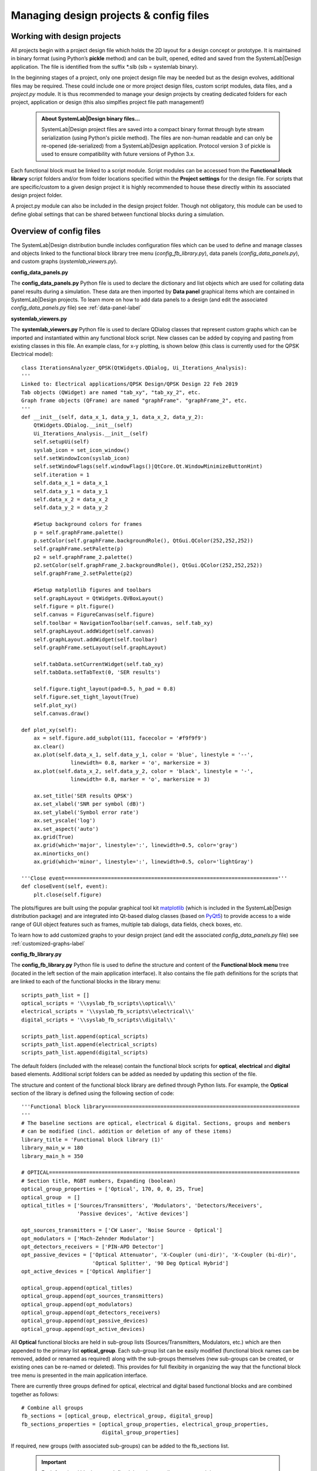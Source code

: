 
Managing design projects & config files 
=======================================

Working with design projects
----------------------------

All projects begin with a project design file which holds the 2D layout for a design concept 
or prototype. It is maintained in binary format (using Python’s **pickle** method) and can 
be built, opened, edited and saved from the SystemLab|Design application. The file is 
identified from the suffix *.slb (slb = systemlab binary).

In the beginning stages of a project, only one project design file may be needed but as the 
design evolves, additional files may be required. These could include one or more project 
design files, custom script modules, data files, and a *project.py* module. It is thus 
recommended to manage your design projects by creating dedicated folders for each project, 
application or design (this also simplfies project file path management!)

 .. admonition:: About SystemLab|Design binary files...
     
     SystemLab|Design project files are saved into a compact binary format through byte stream 
     serialization (using Python's pickle method). The files are non-human readable and can only
     be re-opened (de-serialized) from a SystemLab|Design application. Protocol version 3 
     of pickle is used to ensure compatibility with future versions of Python 3.x.

Each functional block must be linked to a script module. Script modules can be accessed
from the **Functional block library** script folders and/or from folder locations specified 
within the **Project settings** for the design file. For scripts that are specific/custom to a 
given design project it is highly recommended to house these directly within its associated 
design project folder.

A project.py module can also be included in the design project folder. Though not obligatory, 
this module can be used to define global settings that can be shared between functional blocks 
during a simulation.

  .. image:: Managing_Projects_1.png
    :align: center
    :width: 550  

Overview of config files
------------------------
  
The SystemLab|Design distribution bundle includes configuration files which can be used to 
define and manage classes and objects linked to the functional block library tree menu (*config_fb_library.py*),
data panels (*config_data_panels.py*), and custom graphs (*systemlab_viewers.py*).     

**config_data_panels.py** 

The **config_data_panels.py** Python file is used to declare the dictionary and list objects 
which are used for collating data panel results during a simulation. These data are then 
imported by **Data panel** graphical items which are contained in SystemLab|Design projects. 
To learn more on how to add data panels to a design (and edit the associated *config_data_panels.py* 
file) see :ref:`data-panel-label`

**systemlab_viewers.py** 

The **systemlab_viewers.py** Python file is used to declare QDialog classes that represent 
custom graphs which can be imported and instantiated within any functional block script. 
New classes can be added by copying and pasting from existing classes in this file. 
An example class, for x-y plotting, is shown below (this class is currently used for the QPSK Electrical model): ::

        class IterationsAnalyzer_QPSK(QtWidgets.QDialog, Ui_Iterations_Analysis):
        '''
        Linked to: Electrical applications/QPSK Design/QPSK Design 22 Feb 2019
        Tab objects (QWidget) are named "tab_xy", "tab_xy_2", etc.
        Graph frame objects (QFrame) are named "graphFrame". "graphFrame_2", etc.
        '''
        def __init__(self, data_x_1, data_y_1, data_x_2, data_y_2):
            QtWidgets.QDialog.__init__(self)
            Ui_Iterations_Analysis.__init__(self)
            self.setupUi(self)
            syslab_icon = set_icon_window()
            self.setWindowIcon(syslab_icon)
            self.setWindowFlags(self.windowFlags()|QtCore.Qt.WindowMinimizeButtonHint)  
            self.iteration = 1  
            self.data_x_1 = data_x_1
            self.data_y_1 = data_y_1
            self.data_x_2 = data_x_2
            self.data_y_2 = data_y_2 
            
            #Setup background colors for frames
            p = self.graphFrame.palette() 
            p.setColor(self.graphFrame.backgroundRole(), QtGui.QColor(252,252,252))
            self.graphFrame.setPalette(p)       
            p2 = self.graphFrame_2.palette()
            p2.setColor(self.graphFrame_2.backgroundRole(), QtGui.QColor(252,252,252))
            self.graphFrame_2.setPalette(p2)
            
            #Setup matplotlib figures and toolbars
            self.graphLayout = QtWidgets.QVBoxLayout()
            self.figure = plt.figure()
            self.canvas = FigureCanvas(self.figure)     
            self.toolbar = NavigationToolbar(self.canvas, self.tab_xy)
            self.graphLayout.addWidget(self.canvas)
            self.graphLayout.addWidget(self.toolbar)
            self.graphFrame.setLayout(self.graphLayout)        
            
            self.tabData.setCurrentWidget(self.tab_xy)
            self.tabData.setTabText(0, 'SER results')
            
            self.figure.tight_layout(pad=0.5, h_pad = 0.8)
            self.figure.set_tight_layout(True)
            self.plot_xy()
            self.canvas.draw()
            
        def plot_xy(self):
            ax = self.figure.add_subplot(111, facecolor = '#f9f9f9')
            ax.clear()
            ax.plot(self.data_x_1, self.data_y_1, color = 'blue', linestyle = '--',
                        linewidth= 0.8, marker = 'o', markersize = 3)
            ax.plot(self.data_x_2, self.data_y_2, color = 'black', linestyle = '-',
                        linewidth= 0.8, marker = 'o', markersize = 3)
                
            ax.set_title('SER results QPSK')
            ax.set_xlabel('SNR per symbol (dB)')
            ax.set_ylabel('Symbol error rate')
            ax.set_yscale('log')
            ax.set_aspect('auto')
            ax.grid(True)  
            ax.grid(which='major', linestyle=':', linewidth=0.5, color='gray')
            ax.minorticks_on()
            ax.grid(which='minor', linestyle=':', linewidth=0.5, color='lightGray')
            
        '''Close event====================================================================='''
        def closeEvent(self, event):
            plt.close(self.figure)
            
The plots/figures are built using the popular graphical tool kit 
`matplotlib <https://matplotlib.org/>`_ (which is included in the SystemLab|Design 
distribution package) and are integrated into Qt-based dialog classes (based on 
`PyQt5 <https://www.riverbankcomputing.com/software/pyqt/intro/index.html/>`_) to provide 
access to a wide range of GUI object features such as frames, multiple tab dialogs, data 
fields, check boxes, etc. 

To learn how to add customized graphs to your design project (and edit the associated 
*config_data_panels.py* file) see :ref:`customized-graphs-label`

**config_fb_library.py** 

The **config_fb_library.py** Python file is used to define the structure and content of the 
**Functional block menu** tree (located in the left section of the main application interface). 
It also contains the file path definitions for the scripts that are linked to each of the 
functional blocks in the library menu: ::

        scripts_path_list = []
        optical_scripts = '\\syslab_fb_scripts\\optical\\'
        electrical_scripts = '\\syslab_fb_scripts\\electrical\\'
        digital_scripts = '\\syslab_fb_scripts\\digital\\'

        scripts_path_list.append(optical_scripts)
        scripts_path_list.append(electrical_scripts)
        scripts_path_list.append(digital_scripts)

The default folders (included with the release) contain the functional block scripts for 
**optical**, **electrical** and **digital** based elements. Additional script folders can 
be added as needed by updating this section of the file.

The structure and content of the functional block library are defined through Python lists. 
For example, the **Optical** section of the library is defined using the following section of code: ::

        '''Functional block library===============================================================
        '''
        # The baseline sections are optical, electrical & digital. Sections, groups and members
        # can be modified (incl. addition or deletion of any of these items)
        library_title = 'Functional block library (1)'
        library_main_w = 180
        library_main_h = 350
        
        # OPTICAL=================================================================================
        # Section title, RGBT numbers, Expanding (boolean)
        optical_group_properties = ['Optical', 170, 0, 0, 25, True] 
        optical_group  = []
        optical_titles = ['Sources/Transmitters', 'Modulators', 'Detectors/Receivers', 
                          'Passive devices', 'Active devices']
        
        opt_sources_transmitters = ['CW Laser', 'Noise Source - Optical']
        opt_modulators = ['Mach-Zehnder Modulator']
        opt_detectors_receivers = ['PIN-APD Detector']
        opt_passive_devices = ['Optical Attenuator', 'X-Coupler (uni-dir)', 'X-Coupler (bi-dir)', 
                               'Optical Splitter', '90 Deg Optical Hybrid']
        opt_active_devices = ['Optical Amplifier']
        
        optical_group.append(optical_titles)
        optical_group.append(opt_sources_transmitters)
        optical_group.append(opt_modulators)
        optical_group.append(opt_detectors_receivers)
        optical_group.append(opt_passive_devices)
        optical_group.append(opt_active_devices)
        
All **Optical** functional blocks are held in sub-group lists (Sources/Transmitters, Modulators, etc.) 
which are then appended to the primary list **optical_group**. Each sub-group list can be easily 
modified (functional block names can be removed, added or renamed as required) along with the 
sub-groups themselves (new sub-groups can be created, or existing ones can be re-named or deleted). 
This provides for full flexibity in organizing the way that the functional block tree menu 
is presented in the main application interface.

There are currently three groups defined for optical, electrical and digital based functional blocks 
and are combined together as follows: ::

        # Combine all groups
        fb_sections = [optical_group, electrical_group, digital_group]
        fb_sections_properties = [optical_group_properties, electrical_group_properties,
                                  digital_group_properties]
                                  
If required, new groups (with associated sub-groups) can be added to the fb_sections list. 

 .. important::
     
    Each functional block name, defined the sub-group lists, must match in name to a 
    SystemLab|Design binary file that is located under the *"syslab_fb_library"* folder. 
    Its name must also be unique. To learn how to modify the contents of the **Functional block library** 
    menu (and edit the associated *config_fb_library.py* file) see :ref:`add-functional-block-to-library-label`
